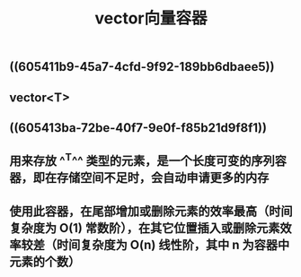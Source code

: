 #+TITLE: vector向量容器

** ((605411b9-45a7-4cfd-9f92-189bb6dbaee5))
** vector<T>
** ((605413ba-72be-40f7-9e0f-f85b21d9f8f1))
** 用来存放 ^^T^^ 类型的元素，是一个长度可变的序列容器，即在存储空间不足时，会自动申请更多的内存
** 使用此容器，在尾部增加或删除元素的效率最高（时间复杂度为 O(1) 常数阶），在其它位置插入或删除元素效率较差（时间复杂度为 O(n) 线性阶，其中 n 为容器中元素的个数）
